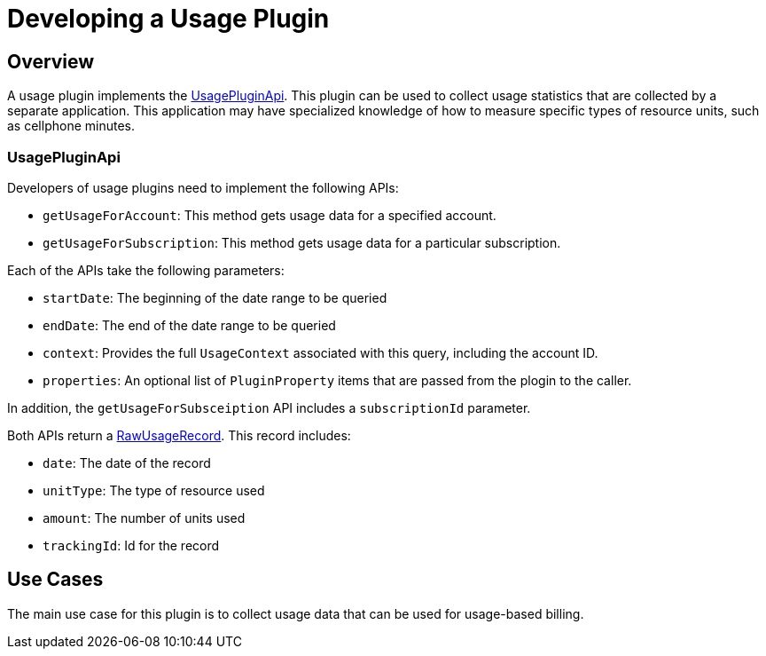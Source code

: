 = Developing a Usage Plugin

[[overview]]
== Overview

A usage plugin implements the https://github.com/killbill/killbill-plugin-api/blob/master/usage/src/main/java/org/killbill/billing/usage/plugin/api/UsagePluginApi.java[UsagePluginApi]. This plugin can be used to collect usage statistics that are collected by a separate application. This application may have specialized knowledge of how to measure specific types of resource units, such as cellphone minutes.


=== UsagePluginApi

Developers of usage plugins need to implement the following APIs:

* `getUsageForAccount`: This method gets usage data for a specified account. 
* `getUsageForSubscription`: This method gets usage data for a particular subscription.

Each of the APIs take the following parameters:

* `startDate`: The beginning of the date range to be queried
* `endDate`: The end of the date range to be queried
* `context`: Provides the full `UsageContext` associated with this query, including the account ID.
* `properties`: An optional list of `PluginProperty` items that are passed from the plogin to the caller.

In addition,  the `getUsageForSubsceiption` API includes a `subscriptionId` parameter.

Both APIs return a https://github.com/killbill/killbill-api/blob/master/src/main/java/org/killbill/billing/usage/api/RawUsageRecord.java[RawUsageRecord]. This record includes:

* `date`: The date of the record
* `unitType`: The type of resource used
* `amount`: The number of units used
* `trackingId`: Id for the record


== Use Cases

The main use case for this plugin is to collect usage data that can be used for usage-based billing.

